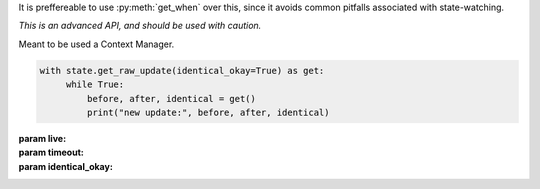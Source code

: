 It is preffereable to use :py:meth:`get_when` over this,
since it avoids common pitfalls associated with state-watching.

*This is an advanced API, and should be used with caution.*

Meant to be used a Context Manager.

.. code-block:: python

    with state.get_raw_update(identical_okay=True) as get:
         while True:
             before, after, identical = get()
             print("new update:", before, after, identical)

:param live:
    .. include:: /api/state/params/live.rst

:param timeout:
    .. include:: /api/state/params/timeout.rst

:param identical_okay:
    .. include:: /api/state/params/identical_okay.rst

